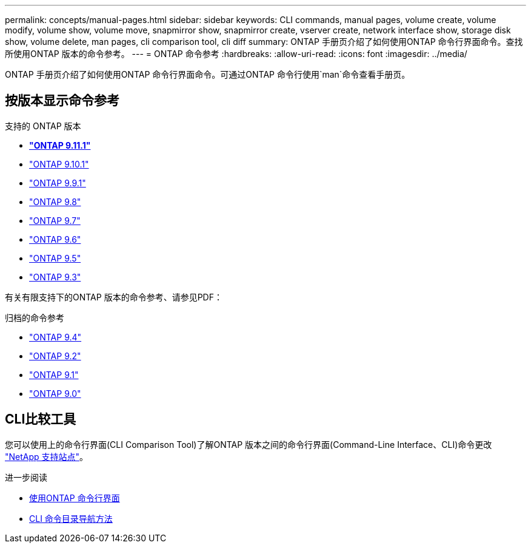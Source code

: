 ---
permalink: concepts/manual-pages.html 
sidebar: sidebar 
keywords: CLI commands, manual pages, volume create, volume modify, volume show, volume move, snapmirror show, snapmirror create, vserver create, network interface show, storage disk show, volume delete, man pages, cli comparison tool, cli diff 
summary: ONTAP 手册页介绍了如何使用ONTAP 命令行界面命令。查找所使用ONTAP 版本的命令参考。 
---
= ONTAP 命令参考
:hardbreaks:
:allow-uri-read: 
:icons: font
:imagesdir: ../media/


[role="lead"]
ONTAP 手册页介绍了如何使用ONTAP 命令行界面命令。可通过ONTAP 命令行使用`man`命令查看手册页。



== 按版本显示命令参考

.支持的 ONTAP 版本
* *link:https://docs.netapp.com/us-en/ontap-cli-9111/index.html["ONTAP 9.11.1"^]*
* link:https://docs.netapp.com/us-en/ontap-cli-9101/index.html["ONTAP 9.10.1"^]
* link:https://docs.netapp.com/us-en/ontap-cli-991/index.html["ONTAP 9.9.1"^]
* link:https://docs.netapp.com/us-en/ontap-cli-98/index.html["ONTAP 9.8"^]
* link:https://docs.netapp.com/us-en/ontap-cli-97/index.html["ONTAP 9.7"^]
* link:https://docs.netapp.com/us-en/ontap-cli-96/index.html["ONTAP 9.6"^]
* link:https://docs.netapp.com/us-en/ontap-cli-95/index.html["ONTAP 9.5"^]
* link:https://docs.netapp.com/us-en/ontap-cli-93/index.html["ONTAP 9.3"^]


有关有限支持下的ONTAP 版本的命令参考、请参见PDF：

.归档的命令参考
* link:https://library.netapp.com/ecm/ecm_download_file/ECMLP2843631["ONTAP 9.4"^]
* link:https://library.netapp.com/ecm/ecm_download_file/ECMLP2674477["ONTAP 9.2"^]
* link:https://library.netapp.com/ecm/ecm_download_file/ECMLP2573244["ONTAP 9.1"^]
* link:https://library.netapp.com/ecm/ecm_download_file/ECMLP2492714["ONTAP 9.0"^]




== CLI比较工具

您可以使用上的命令行界面(CLI Comparison Tool)了解ONTAP 版本之间的命令行界面(Command-Line Interface、CLI)命令更改 link:https://mysupport.netapp.com/site/info/cli-comparison["NetApp 支持站点"^]。

.进一步阅读
* xref:../system-admin/command-line-interface-concept.html[使用ONTAP 命令行界面]
* xref:../system-admin/methods-navigating-cli-command-directories-concept.html[CLI 命令目录导航方法]

